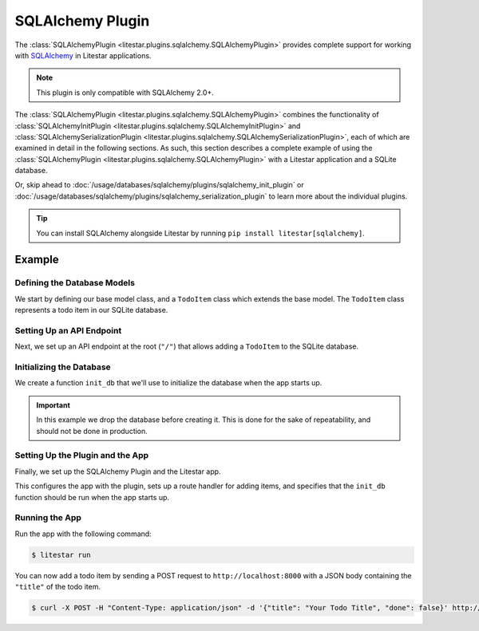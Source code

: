 SQLAlchemy Plugin
-----------------

The :class:`SQLAlchemyPlugin <litestar.plugins.sqlalchemy.SQLAlchemyPlugin>` provides complete support for
working with `SQLAlchemy <https://www.sqlalchemy.org/>`_ in Litestar applications.

.. note::

    This plugin is only compatible with SQLAlchemy 2.0+.

The :class:`SQLAlchemyPlugin <litestar.plugins.sqlalchemy.SQLAlchemyPlugin>` combines the functionality of
:class:`SQLAlchemyInitPlugin <litestar.plugins.sqlalchemy.SQLAlchemyInitPlugin>` and
:class:`SQLAlchemySerializationPlugin <litestar.plugins.sqlalchemy.SQLAlchemySerializationPlugin>`, each of
which are examined in detail in the following sections. As such, this section describes a complete example of using the
:class:`SQLAlchemyPlugin <litestar.plugins.sqlalchemy.SQLAlchemyPlugin>` with a Litestar application and a
SQLite database.

Or, skip ahead to :doc:`/usage/databases/sqlalchemy/plugins/sqlalchemy_init_plugin` or
:doc:`/usage/databases/sqlalchemy/plugins/sqlalchemy_serialization_plugin` to learn more about the individual plugins.

.. tip::

    You can install SQLAlchemy alongside Litestar by running ``pip install litestar[sqlalchemy]``.

Example
=======

.. tab-set::

   .. tab-item:: Async

        .. literalinclude:: /examples/contrib/sqlalchemy/plugins/sqlalchemy_async_plugin_example.py
            :caption: SQLAlchemy Async Plugin Example
            :language: python
            :linenos:

   .. tab-item:: Sync

        .. literalinclude:: /examples/contrib/sqlalchemy/plugins/sqlalchemy_sync_plugin_example.py
            :caption: SQLAlchemy Sync Plugin Example
            :language: python
            :linenos:

Defining the Database Models
~~~~~~~~~~~~~~~~~~~~~~~~~~~~

We start by defining our base model class, and a ``TodoItem`` class which extends the base model. The ``TodoItem`` class
represents a todo item in our SQLite database.

.. tab-set::

   .. tab-item:: Async

        .. literalinclude:: /examples/contrib/sqlalchemy/plugins/sqlalchemy_async_plugin_example.py
            :caption: SQLAlchemy Async Plugin Example
            :language: python
            :lines: 6,15-24

   .. tab-item:: Sync

        .. literalinclude:: /examples/contrib/sqlalchemy/plugins/sqlalchemy_sync_plugin_example.py
            :caption: SQLAlchemy Sync Plugin Example
            :language: python
            :lines: 6,15-24

Setting Up an API Endpoint
~~~~~~~~~~~~~~~~~~~~~~~~~~

Next, we set up an API endpoint at the root  (``"/"``)  that allows adding a ``TodoItem`` to the SQLite database.

.. tab-set::

   .. tab-item:: Async

        .. literalinclude:: /examples/contrib/sqlalchemy/plugins/sqlalchemy_async_plugin_example.py
            :caption: SQLAlchemy Async Plugin Example
            :language: python
            :lines: 3-5,8,10-14,25-31

   .. tab-item:: Sync

        .. literalinclude:: /examples/contrib/sqlalchemy/plugins/sqlalchemy_sync_plugin_example.py
            :caption: SQLAlchemy Sync Plugin Example
            :language: python
            :lines: 3-5,8,10-14,25-31

Initializing the Database
~~~~~~~~~~~~~~~~~~~~~~~~~

We create a function ``init_db`` that we'll use to initialize the database when the app starts up.

.. important::

    In this example we drop the database before creating it. This is done for the sake of repeatability, and should not
    be done in production.

.. tab-set::

   .. tab-item:: Async

        .. literalinclude:: /examples/contrib/sqlalchemy/plugins/sqlalchemy_async_plugin_example.py
            :caption: SQLAlchemy Async Plugin Example
            :language: python
            :lines: 9,31-35

   .. tab-item:: Sync

        .. literalinclude:: /examples/contrib/sqlalchemy/plugins/sqlalchemy_sync_plugin_example.py
            :caption: SQLAlchemy Sync Plugin Example
            :language: python
            :lines: 9,31-33

Setting Up the Plugin and the App
~~~~~~~~~~~~~~~~~~~~~~~~~~~~~~~~~

Finally, we set up the SQLAlchemy Plugin and the Litestar app.

.. tab-set::

   .. tab-item:: Async

        .. literalinclude:: /examples/contrib/sqlalchemy/plugins/sqlalchemy_async_plugin_example.py
            :caption: SQLAlchemy Async Plugin Example
            :language: python
            :lines: 8,31-35

   .. tab-item:: Sync

        .. literalinclude:: /examples/contrib/sqlalchemy/plugins/sqlalchemy_sync_plugin_example.py
            :caption: SQLAlchemy Sync Plugin Example
            :language: python
            :lines: 9,31-33

This configures the app with the plugin, sets up a route handler for adding items, and specifies that the ``init_db``
function should be run when the app starts up.

Running the App
~~~~~~~~~~~~~~~

Run the app with the following command:

.. code-block:: bash

    $ litestar run

You can now add a todo item by sending a POST request to ``http://localhost:8000`` with a JSON body containing the
``"title"`` of the todo item.

.. code-block:: bash

    $ curl -X POST -H "Content-Type: application/json" -d '{"title": "Your Todo Title", "done": false}' http://localhost:8000/
